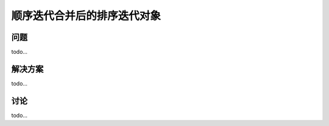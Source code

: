 ==============================
顺序迭代合并后的排序迭代对象
==============================

----------
问题
----------
todo...

----------
解决方案
----------
todo...

----------
讨论
----------
todo...